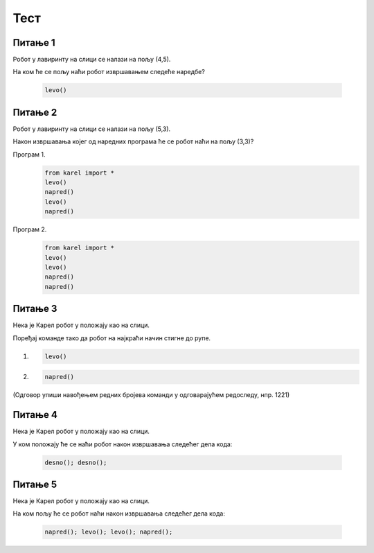 Тест
############

~~~~~~~~      
Питање 1 
~~~~~~~~


Робот у лавиринту на слици се налази на пољу (4,5). 

.. image:: ../_images/karel1.png      
   :align: center

На ком ће се пољу наћи робот извршавањем следеће наредбе?

 .. code-block:: python
    
  levo()


.. mchoice:: karel_osnovno_1
    :answer_a: Налазиће се на истом пољу.
    :feedback_a: Тачно
    :answer_b: Налазиће се на пољу (3,5).
    :feedback_b: Нетачно    
    :answer_c: Налазиће се на пољу (5,5).
    :feedback_c: Нетачно    
    :correct: a
    
    Изабери тачан одговор:


~~~~~~~~~      
Питање 2
~~~~~~~~~


Робот у лавиринту на слици се налази на пољу (5,3). 

.. image:: ../_images/karel1_1.png      
   :align: center

Након извршавања којег од наредних програма ће се робот наћи на пољу (3,3)?

Програм 1.
 .. code-block:: python
    
    from karel import *
    levo()
    napred()
    levo()
    napred()

Програм 2.
 .. code-block:: python
    
    from karel import *
    levo()
    levo()
    napred()
    napred()


.. mchoice:: karel_osnovno_2
    :answer_a: Извршавањем програма 1.
    :feedback_a: Нетачно    
    :answer_b: Извршавањем програма 2.
    :feedback_b: Тачно
    :answer_c: Извршавањем било ког од дата два програма робот стиже на исто поље (3,3).
    :feedback_c: Нетачно    
    :correct: b
    
    Изабери тачан одговор:


~~~~~~~~      
Питање 3
~~~~~~~~


Нека је Карел робот у положају као на слици.

.. image:: ../_images/karel2.png   
   :align: center

Поређај команде тако да робот на најкраћи начин стигне до рупе.

(1) 
  .. code-block:: python
    
    levo()

(2) 
  .. code-block:: python
    
    napred()


(Одговор упиши навођењем редних бројева команди у одговарајућем редоследу, нпр. 1221)


.. fillintheblank:: karel_osnovno_3

   Одговор: |blank|

   - :^\s*121112\s*$: Тачно
     :x: Одговор није тачан.
      
~~~~~~~~      
Питање 4
~~~~~~~~

Нека је Карел робот у положају као на слици.

.. image:: ../_images/karel3.png 
   :align: center

У ком положају ће се наћи робот након извршавања следећег дела кода:

  .. code-block:: python
    
    desno(); desno();


.. mchoice:: karel_nazad
    :answer_a: Робот ће се померити за два поља на лево и бити на пољу (1,1).
    :feedback_a: Нетачно    
    :answer_b: Робот ће се окренути за 180 степени и налазити се на пољу на ком се налазио и пре извршавања датог кода.        
    :feedback_b: Тачно
    :answer_c: Робот ће се померити за два поља на десно и бити на пољу (5,1).
    :feedback_c: Нетачно    
    :answer_d: Ниједан од понуђених одговора није тачан.     
    :feedback_d: Нетачно    
    :correct: b
    
    Изабери тачан одговор:


~~~~~~~~      
Питање 5
~~~~~~~~


Нека је Карел робот у положају као на слици.

.. image:: ../_images/karel3.png 
   :align: center

На ком пољу ће се робот наћи након извршавања следећег дела кода:

  .. code-block:: python
    
    napred(); levo(); levo(); napred();


.. mchoice:: karel_nazad_2
    :answer_a: Робот ће се померити за два поља лево и бити на пољу (1,1).
    :feedback_a: Нетачно    
    :answer_b: Робот ће се налазити се на пољу на ком се налазио и пре извршавања датог кода. 
    :feedback_b: Тачно
    :answer_c: Робот ће се померити за два поља десно и бити на пољу (5,1).       
    :feedback_c: Нетачно    
    :answer_d: Ниједан од понуђених одговора није тачан.     
    :feedback_d: Нетачно    
    :correct: b
    
    Изабери тачан одговор:

